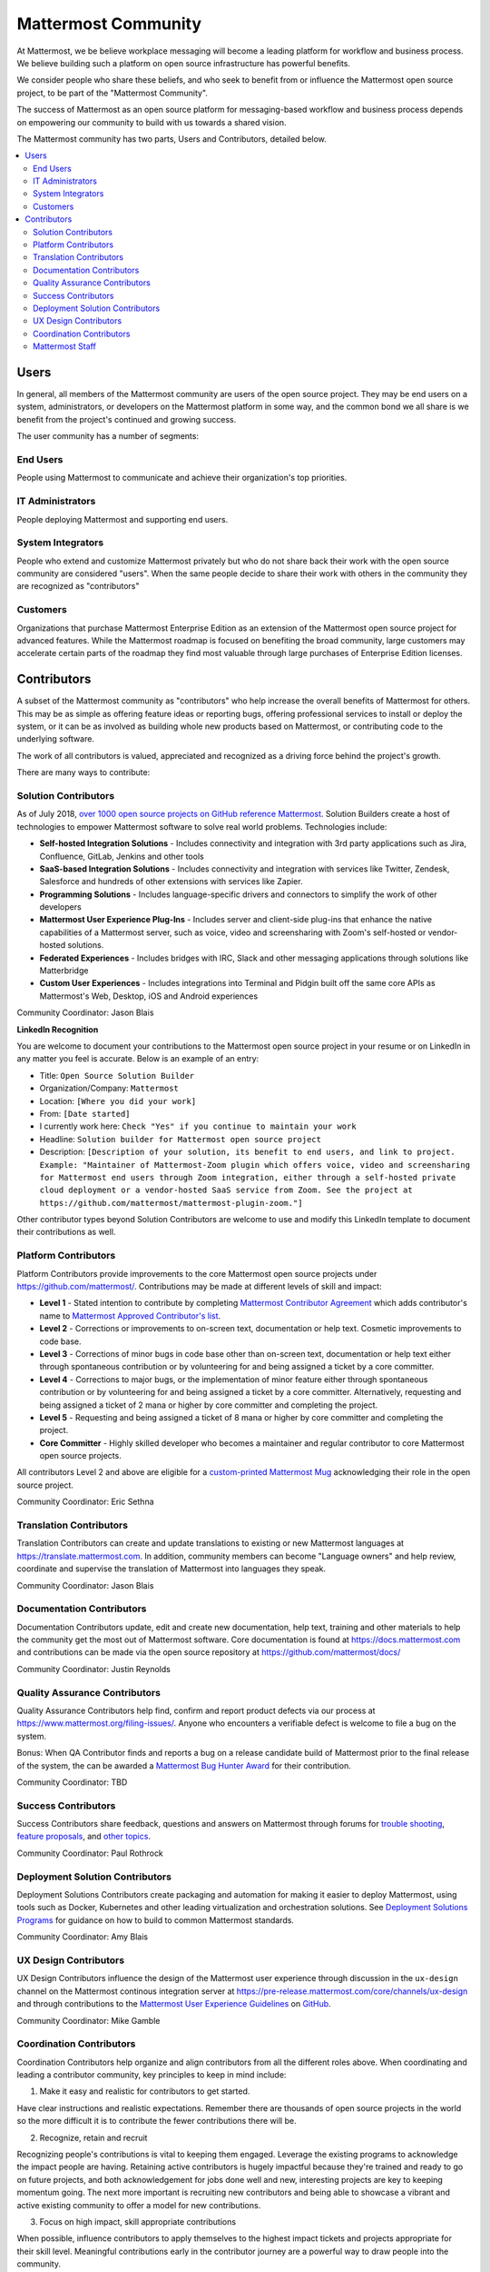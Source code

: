 ============================================================
Mattermost Community
============================================================

At Mattermost, we be believe workplace messaging will become a leading platform for workflow and business process. We believe building such a platform on open source infrastructure has powerful benefits.  

We consider people who share these beliefs, and who seek to benefit from or influence the Mattermost open source project, to be part of the "Mattermost Community". 

The success of Mattermost as an open source platform for messaging-based workflow and business process depends on empowering our community to build with us towards a shared vision. 

The Mattermost community has two parts, Users and Contributors, detailed below. 

.. contents::
  :backlinks: top
  :local:
  :depth: 2

Users   
---------------------------------------------------------

In general, all members of the Mattermost community are users of the open source project. They may be end users on a system, administrators, or developers on the Mattermost platform in some way, and the common bond we all share is we benefit from the project's continued and growing success. 

The user community has a number of segments: 

End Users 
~~~~~~~~~~~~~~~~~~~~~
People using Mattermost to communicate and achieve their organization's top priorities.

IT Administrators
~~~~~~~~~~~~~~~~~~~~~

People deploying Mattermost and supporting end users. 

System Integrators
~~~~~~~~~~~~~~~~~~~~~

People who extend and customize Mattermost privately but who do not share back their work with the open source community are considered "users". When the same people decide to share their work with others in the community they are recognized as "contributors"  

Customers
~~~~~~~~~~~~~~~~~~~~~

Organizations that purchase Mattermost Enterprise Edition as an extension of the Mattermost open source project for advanced features. While the Mattermost roadmap is focused on benefiting the broad community, large customers may accelerate certain parts of the roadmap they find most valuable through large purchases of Enterprise Edition licenses. 

Contributors  
---------------------------------------------------------

A subset of the Mattermost community as "contributors" who help increase the overall benefits of Mattermost for others. This may be as simple as offering feature ideas or reporting bugs, offering professional services to install or deploy the system, or it can be as involved as building whole new products based on Mattermost, or contributing code to the underlying software. 

The work of all contributors is valued, appreciated and recognized as a driving force behind the project's growth.  

There are many ways to contribute: 

Solution Contributors   
~~~~~~~~~~~~~~~~~~~~~

As of July 2018, `over 1000 open source projects on GitHub reference Mattermost <https://github.com/search?q=mattermost>`_. Solution Builders create a host of technologies to empower Mattermost software to solve real world problems. Technologies include: 

- **Self-hosted Integration Solutions** - Includes connectivity and integration with 3rd party applications such as Jira, Confluence, GitLab, Jenkins and other tools 
- **SaaS-based Integration Solutions** - Includes connectivity and integration with services like Twitter, Zendesk, Salesforce and hundreds of other extensions with services like Zapier.
- **Programming Solutions** - Includes language-specific drivers and connectors to simplify the work of other developers 
- **Mattermost User Experience Plug-Ins** - Includes server and client-side plug-ins that enhance the native capabilities of a Mattermost server, such as voice, video and screensharing with Zoom's self-hosted or vendor-hosted solutions.  
- **Federated Experiences** - Includes bridges with IRC, Slack and other messaging applications through solutions like Matterbridge
- **Custom User Experiences** - Includes integrations into Terminal and Pidgin built off the same core APIs as Mattermost's Web, Desktop, iOS and Android experiences 

Community Coordinator: Jason Blais 

**LinkedIn Recognition**

You are welcome to document your contributions to the Mattermost open source project in your resume or on LinkedIn in any matter you feel is accurate. Below is an example of an entry: 

- Title: ``Open Source Solution Builder`` 
- Organization/Company: ``Mattermost`` 
- Location: ``[Where you did your work]`` 
- From: ``[Date started]``
- I currently work here: ``Check "Yes" if you continue to maintain your work`` 
- Headline: ``Solution builder for Mattermost open source project``
- Description: ``[Description of your solution, its benefit to end users, and link to project. Example: "Maintainer of Mattermost-Zoom plugin which offers voice, video and screensharing for Mattermost end users through Zoom integration, either through a self-hosted private cloud deployment or a vendor-hosted SaaS service from Zoom. See the project at https://github.com/mattermost/mattermost-plugin-zoom."]`` 

Other contributor types beyond Solution Contributors are welcome to use and modify this LinkedIn template to document their contributions as well. 

Platform Contributors 
~~~~~~~~~~~~~~~~~~~~~~~

Platform Contributors provide improvements to the core Mattermost open source projects under https://github.com/mattermost/. Contributions may be made at different levels of skill and impact: 

- **Level 1** - Stated intention to contribute by completing `Mattermost Contributor Agreement <https://www.mattermost.org/mattermost-contributor-agreement/>`_ which adds contributor's name to `Mattermost Approved Contributor's list <https://docs.google.com/spreadsheets/u/2/d/1NTCeG-iL_VS9bFqtmHSfwETo5f-8MQ7oMDE5IUYJi_Y/pubhtml?gid=0&single=true>`_. 
- **Level 2** - Corrections or improvements to on-screen text, documentation or help text. Cosmetic improvements to code base. 
- **Level 3** - Corrections of minor bugs in code base other than on-screen text, documentation or help text either through spontaneous contribution or by volunteering for and being assigned a ticket by a core committer. 
- **Level 4** - Corrections to major bugs, or the implementation of minor feature either through spontaneous contribution or by volunteering for and being assigned a ticket by a core committer. Alternatively, requesting and being assigned a ticket of 2 mana or higher by core committer and completing the project. 
- **Level 5** - Requesting and being assigned a ticket of 8 mana or higher by core committer and completing the project. 
- **Core Committer** - Highly skilled developer who becomes a maintainer and regular contributor to core Mattermost open source projects.

All contributors Level 2 and above are eligible for a `custom-printed Mattermost Mug <https://forum.mattermost.org/t/limited-edition-mattermost-mugs/143>`_ acknowledging their role in the open source project. 

Community Coordinator: Eric Sethna 

Translation Contributors 
~~~~~~~~~~~~~~~~~~~~~~~~~

Translation Contributors can create and update translations to existing or new Mattermost languages at https://translate.mattermost.com. In addition, community members can become "Language owners" and help review, coordinate and supervise the translation of Mattermost into languages they speak. 

Community Coordinator: Jason Blais 

Documentation Contributors 
~~~~~~~~~~~~~~~~~~~~~~~~~~

Documentation Contributors update, edit and create new documentation, help text, training and other materials to help the community get the most out of Mattermost software. Core documentation is found at https://docs.mattermost.com and contributions can be made via the open source repository at https://github.com/mattermost/docs/

Community Coordinator: Justin Reynolds

Quality Assurance Contributors 
~~~~~~~~~~~~~~~~~~~~~~~~~~~~~~

Quality Assurance Contributors help find, confirm and report product defects via our process at https://www.mattermost.org/filing-issues/. Anyone who encounters a verifiable defect is welcome to file a bug on the system. 

Bonus: When QA Contributor finds and reports a bug on a release candidate build of Mattermost prior to the final release of the system, the can be awarded a `Mattermost Bug Hunter Award <https://forum.mattermost.org/t/mattermost-bug-hunter-awards/4979>`_ for their contribution. 

Community Coordinator: TBD

Success Contributors 
~~~~~~~~~~~~~~~~~~~~~~~~~~
 
Success Contributors share feedback, questions and answers on Mattermost through forums for `trouble shooting <https://www.mattermost.org/troubleshoot/>`_, `feature proposals <https://www.mattermost.org/feature-ideas/>`_, and `other topics <https://forum.mattermost.org>`_. 

Community Coordinator: Paul Rothrock 

Deployment Solution Contributors 
~~~~~~~~~~~~~~~~~~~~~~~~~~~~~~~~

Deployment Solutions Contributors create packaging and automation for making it easier to deploy Mattermost, using tools such as Docker, Kubernetes and other leading virtualization and orchestration solutions. See `Deployment Solutions Programs <https://docs.mattermost.com/guides/orchestration.html>`_ for guidance on how to build to common Mattermost standards. 

Community Coordinator: Amy Blais

UX Design Contributors 
~~~~~~~~~~~~~~~~~~~~~~~~~~~~~~~~

UX Design Contributors influence the design of the Mattermost user experience through discussion in the ``ux-design`` channel on the Mattermost continous integration server at https://pre-release.mattermost.com/core/channels/ux-design and through contributions to the `Mattermost User Experience Guidelines <https://docs.mattermost.com/developer/fx-guidelines.html>`_ on `GitHub <https://github.com/mattermost/docs/blob/master/source/developer/fx-guidelines.rst>`_.

Community Coordinator: Mike Gamble

Coordination Contributors 
~~~~~~~~~~~~~~~~~~~~~~~~~~~~~~~~

Coordination Contributors help organize and align contributors from all the different roles above. When coordinating and leading a contributor community, key principles to keep in mind include: 

1. Make it easy and realistic for contributors to get started. 

Have clear instructions and realistic expectations. Remember there are thousands of open source projects in the world so the more difficult it is to contribute the fewer contributions there will be. 

2. Recognize, retain and recruit

Recognizing people's contributions is vital to keeping them engaged. Leverage the existing programs to acknowledge the impact people are having. Retaining active contributors is hugely impactful because they're trained and ready to go on future projects, and both acknowledgement for jobs done well and new, interesting projects are key to keeping momentum going. The next more important is recruiting new contributors and being able to showcase a vibrant and active existing community to offer a model for new contributions. 

3. Focus on high impact, skill appropriate contributions 

When possible, influence contributors to apply themselves to the highest impact tickets and projects appropriate for their skill level. Meaningful contributions early in the contributor journey are a powerful way to draw people into the community. 

Mattermost Staff  
~~~~~~~~~~~~~~~~~~~~~~~~~~~~~~~~

Mattermost staff are paid by Mattermost, Inc. to take on any of the contributor roles mentioned above, as well as to develop and support Mattermost Enterprise Edition as a commercial extension of the Mattermost open source project for large and sophisticated organizations. 
